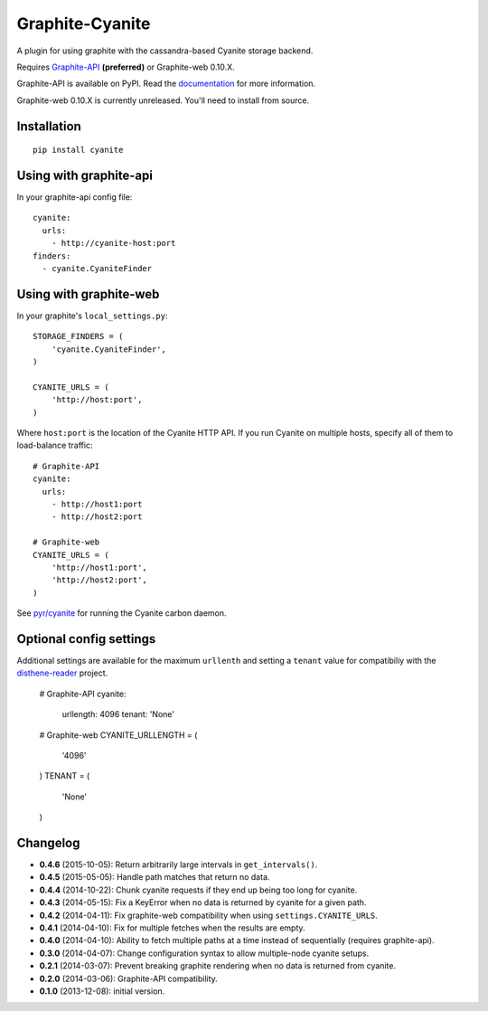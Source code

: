 Graphite-Cyanite
================

.. image:: https://travis-ci.org/brutasse/graphite-cyanite.svg?branch=master
   :alt: Build Status
   :target: https://travis-ci.org/brutasse/graphite-cyanite

A plugin for using graphite with the cassandra-based Cyanite storage
backend.

Requires `Graphite-API`_ **(preferred)** or Graphite-web 0.10.X.

Graphite-API is available on PyPI. Read the `documentation`_ for more
information.

Graphite-web 0.10.X is currently unreleased. You'll need to install from
source.

.. _Graphite-API: https://github.com/brutasse/graphite-api
.. _documentation: http://graphite-api.readthedocs.org/en/latest/

Installation
------------

::

    pip install cyanite

Using with graphite-api
-----------------------

In your graphite-api config file::

    cyanite:
      urls:
        - http://cyanite-host:port
    finders:
      - cyanite.CyaniteFinder

Using with graphite-web
-----------------------

In your graphite's ``local_settings.py``::

    STORAGE_FINDERS = (
        'cyanite.CyaniteFinder',
    )

    CYANITE_URLS = (
        'http://host:port',
    )

Where ``host:port`` is the location of the Cyanite HTTP API. If you run
Cyanite on multiple hosts, specify all of them to load-balance traffic::

    # Graphite-API
    cyanite:
      urls:
        - http://host1:port
        - http://host2:port

    # Graphite-web
    CYANITE_URLS = (
        'http://host1:port',
        'http://host2:port',
    )

See `pyr/cyanite`_ for running the Cyanite carbon daemon.

.. _pyr/cyanite: https://github.com/pyr/cyanite

Optional config settings
------------------------

Additional settings are available for the maximum ``urllenth`` and setting a
``tenant`` value for compatibiliy with the `disthene-reader`_ project.

    # Graphite-API
    cyanite:
      urllength: 4096
      tenant: 'None'
    
    # Graphite-web
    CYANITE_URLLENGTH = (
        '4096'
    )
    TENANT = (
        'None'
    )

.. _disthene-reader: https://github.com/EinsamHauer/disthene-reader

Changelog
---------

* **0.4.6** (2015-10-05): Return arbitrarily large intervals in
  ``get_intervals()``.

* **0.4.5** (2015-05-05): Handle path matches that return no data.

* **0.4.4** (2014-10-22): Chunk cyanite requests if they end up being too long
  for cyanite.

* **0.4.3** (2014-05-15): Fix a KeyError when no data is returned by cyanite
  for a given path.

* **0.4.2** (2014-04-11): Fix graphite-web compatibility when using
  ``settings.CYANITE_URLS``.

* **0.4.1** (2014-04-10): Fix for multiple fetches when the results are empty.

* **0.4.0** (2014-04-10): Ability to fetch multiple paths at a time instead of
  sequentially (requires graphite-api).

* **0.3.0** (2014-04-07): Change configuration syntax to allow multiple-node
  cyanite setups.

* **0.2.1** (2014-03-07): Prevent breaking graphite rendering when no data is
  returned from cyanite.

* **0.2.0** (2014-03-06): Graphite-API compatibility.

* **0.1.0** (2013-12-08): initial version.

